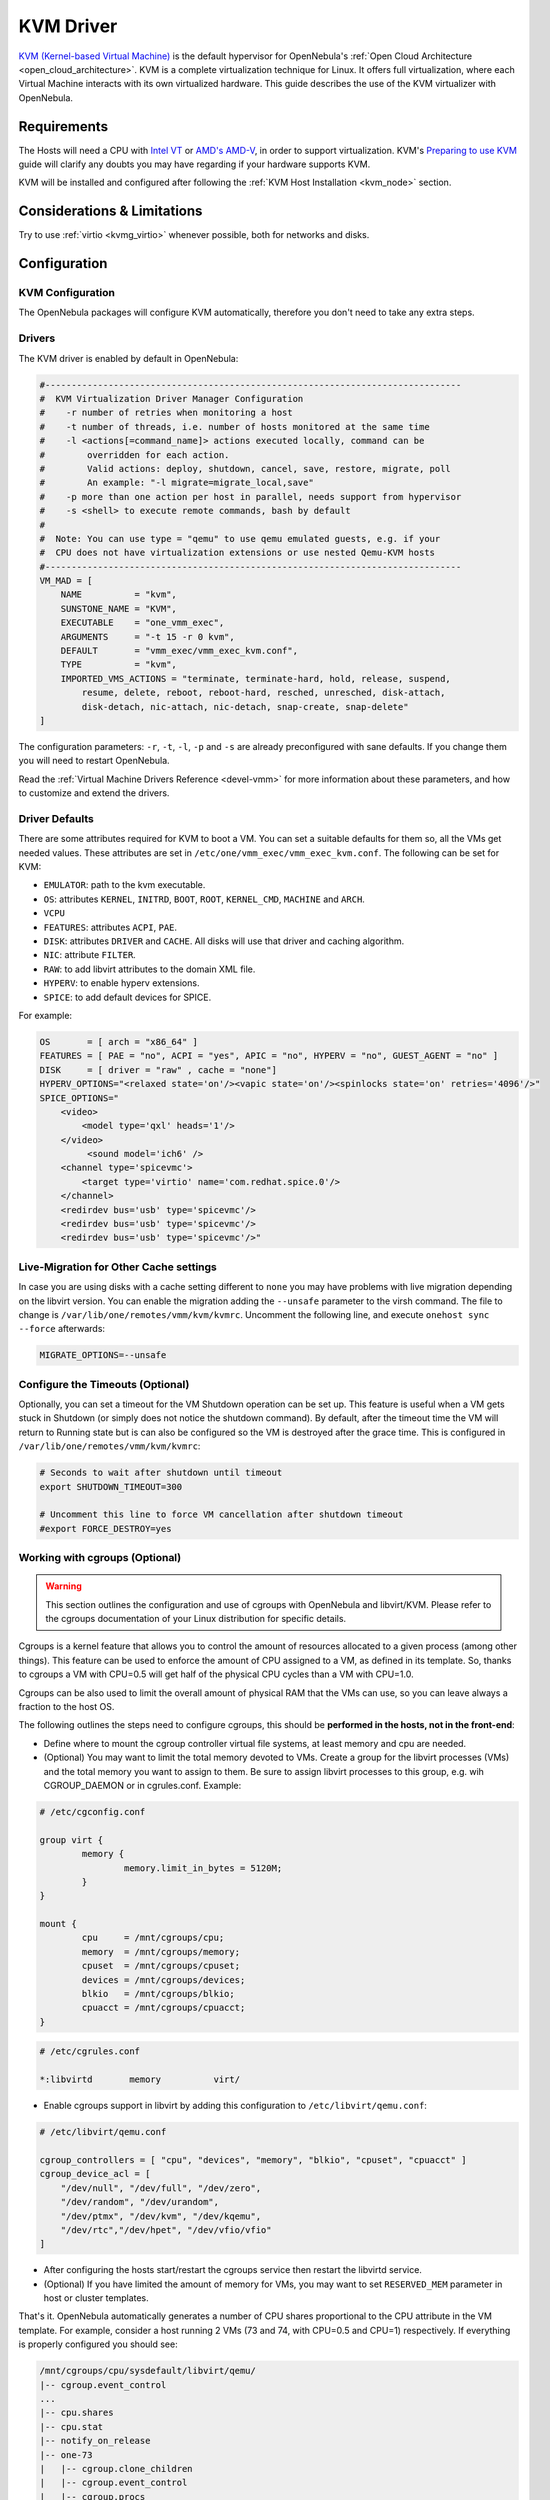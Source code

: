 .. _kvmg:

================================================================================
KVM Driver
================================================================================

`KVM (Kernel-based Virtual Machine) <http://www.linux-kvm.org/>`__ is the default hypervisor for OpenNebula's :ref:`Open Cloud Architecture <open_cloud_architecture>`. KVM is a complete virtualization technique for Linux. It offers full virtualization, where each Virtual Machine interacts with its own virtualized hardware. This guide describes the use of the KVM virtualizer with OpenNebula.

Requirements
================================================================================

The Hosts will need a CPU with `Intel VT <http://www.intel.com/content/www/us/en/virtualization/virtualization-technology/intel-virtualization-technology.html>`__ or `AMD's AMD-V <http://www.amd.com/en-us/solutions/servers/virtualization>`__, in order to support virtualization. KVM's `Preparing to use KVM <http://www.linux-kvm.org/page/FAQ#Preparing_to_use_KVM>`__ guide will clarify any doubts you may have regarding if your hardware supports KVM.

KVM will be installed and configured after following the :ref:`KVM Host Installation <kvm_node>` section.

Considerations & Limitations
================================================================================

Try to use :ref:`virtio <kvmg_virtio>` whenever possible, both for networks and disks.

Configuration
================================================================================

KVM Configuration
--------------------------------------------------------------------------------

The OpenNebula packages will configure KVM automatically, therefore you don't need to take any extra steps.

Drivers
--------------------------------------------------------------------------------

The KVM driver is enabled by default in OpenNebula:

.. code-block:: bash

    #-------------------------------------------------------------------------------
    #  KVM Virtualization Driver Manager Configuration
    #    -r number of retries when monitoring a host
    #    -t number of threads, i.e. number of hosts monitored at the same time
    #    -l <actions[=command_name]> actions executed locally, command can be
    #        overridden for each action.
    #        Valid actions: deploy, shutdown, cancel, save, restore, migrate, poll
    #        An example: "-l migrate=migrate_local,save"
    #    -p more than one action per host in parallel, needs support from hypervisor
    #    -s <shell> to execute remote commands, bash by default
    #
    #  Note: You can use type = "qemu" to use qemu emulated guests, e.g. if your
    #  CPU does not have virtualization extensions or use nested Qemu-KVM hosts
    #-------------------------------------------------------------------------------
    VM_MAD = [
        NAME          = "kvm",
        SUNSTONE_NAME = "KVM",
        EXECUTABLE    = "one_vmm_exec",
        ARGUMENTS     = "-t 15 -r 0 kvm",
        DEFAULT       = "vmm_exec/vmm_exec_kvm.conf",
        TYPE          = "kvm",
        IMPORTED_VMS_ACTIONS = "terminate, terminate-hard, hold, release, suspend,
            resume, delete, reboot, reboot-hard, resched, unresched, disk-attach,
            disk-detach, nic-attach, nic-detach, snap-create, snap-delete"
    ]

The configuration parameters: ``-r``, ``-t``, ``-l``, ``-p`` and ``-s`` are already preconfigured with sane defaults. If you change them you will need to restart OpenNebula.

Read the :ref:`Virtual Machine Drivers Reference <devel-vmm>` for more information about these parameters, and how to customize and extend the drivers.

.. _kvmg_default_attributes:

Driver Defaults
--------------------------------------------------------------------------------

There are some attributes required for KVM to boot a VM. You can set a suitable defaults for them so, all the VMs get needed values. These attributes are set in ``/etc/one/vmm_exec/vmm_exec_kvm.conf``. The following can be set for KVM:

* ``EMULATOR``: path to the kvm executable.
* ``OS``: attributes ``KERNEL``, ``INITRD``, ``BOOT``, ``ROOT``, ``KERNEL_CMD``, ``MACHINE`` and ``ARCH``.
* ``VCPU``
* ``FEATURES``: attributes ``ACPI``, ``PAE``.
* ``DISK``: attributes ``DRIVER`` and ``CACHE``. All disks will use that driver and caching algorithm.
* ``NIC``: attribute ``FILTER``.
* ``RAW``: to add libvirt attributes to the domain XML file.
* ``HYPERV``: to enable hyperv extensions.
* ``SPICE``: to add default devices for SPICE.


For example:

.. code::

    OS       = [ arch = "x86_64" ]
    FEATURES = [ PAE = "no", ACPI = "yes", APIC = "no", HYPERV = "no", GUEST_AGENT = "no" ]
    DISK     = [ driver = "raw" , cache = "none"]
    HYPERV_OPTIONS="<relaxed state='on'/><vapic state='on'/><spinlocks state='on' retries='4096'/>"
    SPICE_OPTIONS="
        <video>
            <model type='qxl' heads='1'/>
        </video>
             <sound model='ich6' />
        <channel type='spicevmc'>
            <target type='virtio' name='com.redhat.spice.0'/>
        </channel>
        <redirdev bus='usb' type='spicevmc'/>
        <redirdev bus='usb' type='spicevmc'/>
        <redirdev bus='usb' type='spicevmc'/>"


Live-Migration for Other Cache settings
--------------------------------------------------------------------------------

In case you are using disks with a cache setting different to ``none`` you may have problems with live migration depending on the libvirt version. You can enable the migration adding the ``--unsafe`` parameter to the virsh command. The file to change is ``/var/lib/one/remotes/vmm/kvm/kvmrc``. Uncomment the following line, and execute ``onehost sync --force`` afterwards:

.. code-block:: bash

    MIGRATE_OPTIONS=--unsafe

.. _kvmg_working_with_cgroups_optional:

Configure the Timeouts (Optional)
--------------------------------------------------------------------------------

Optionally, you can set a timeout for the VM Shutdown operation can be set up. This feature is useful when a VM gets stuck in Shutdown (or simply does not notice the shutdown command). By default, after the timeout time the VM will return to Running state but is can also be configured so the VM is destroyed after the grace time. This is configured in ``/var/lib/one/remotes/vmm/kvm/kvmrc``:

.. code-block:: bash

    # Seconds to wait after shutdown until timeout
    export SHUTDOWN_TIMEOUT=300
     
    # Uncomment this line to force VM cancellation after shutdown timeout
    #export FORCE_DESTROY=yes

Working with cgroups (Optional)
--------------------------------------------------------------------------------

.. warning:: This section outlines the configuration and use of cgroups with OpenNebula and libvirt/KVM. Please refer to the cgroups documentation of your Linux distribution for specific details.

Cgroups is a kernel feature that allows you to control the amount of resources allocated to a given process (among other things). This feature can be used to enforce the amount of CPU assigned to a VM, as defined in its template. So, thanks to cgroups a VM with CPU=0.5 will get half of the physical CPU cycles than a VM with CPU=1.0.

Cgroups can be also used to limit the overall amount of physical RAM that the VMs can use, so you can leave always a fraction to the host OS.

The following outlines the steps need to configure cgroups, this should be **performed in the hosts, not in the front-end**:

* Define where to mount the cgroup controller virtual file systems, at least memory and cpu are needed.
* (Optional) You may want to limit the total memory devoted to VMs. Create a group for the libvirt processes (VMs) and the total memory you want to assign to them. Be sure to assign libvirt processes to this group, e.g. wih CGROUP\_DAEMON or in cgrules.conf. Example:

.. code::

    # /etc/cgconfig.conf

    group virt {
            memory {
                    memory.limit_in_bytes = 5120M;
            }
    }

    mount {
            cpu     = /mnt/cgroups/cpu;
            memory  = /mnt/cgroups/memory;
            cpuset  = /mnt/cgroups/cpuset;
            devices = /mnt/cgroups/devices;
            blkio   = /mnt/cgroups/blkio;
            cpuacct = /mnt/cgroups/cpuacct;
    }

.. code::

    # /etc/cgrules.conf

    *:libvirtd       memory          virt/

- Enable cgroups support in libvirt by adding this configuration to ``/etc/libvirt/qemu.conf``:

.. code::

    # /etc/libvirt/qemu.conf

    cgroup_controllers = [ "cpu", "devices", "memory", "blkio", "cpuset", "cpuacct" ]
    cgroup_device_acl = [
        "/dev/null", "/dev/full", "/dev/zero",
        "/dev/random", "/dev/urandom",
        "/dev/ptmx", "/dev/kvm", "/dev/kqemu",
        "/dev/rtc","/dev/hpet", "/dev/vfio/vfio"
    ]

-  After configuring the hosts start/restart the cgroups service then restart the libvirtd service.
-  (Optional) If you have limited the amount of memory for VMs, you may want to set ``RESERVED_MEM`` parameter in host or cluster templates.

That's it. OpenNebula automatically generates a number of CPU shares proportional to the CPU attribute in the VM template. For example, consider a host running 2 VMs (73 and 74, with CPU=0.5 and CPU=1) respectively. If everything is properly configured you should see:

.. code::

    /mnt/cgroups/cpu/sysdefault/libvirt/qemu/
    |-- cgroup.event_control
    ...
    |-- cpu.shares
    |-- cpu.stat
    |-- notify_on_release
    |-- one-73
    |   |-- cgroup.clone_children
    |   |-- cgroup.event_control
    |   |-- cgroup.procs
    |   |-- cpu.shares
    |   ...
    |   `-- vcpu0
    |       |-- cgroup.clone_children
    |       ...
    |-- one-74
    |   |-- cgroup.clone_children
    |   |-- cgroup.event_control
    |   |-- cgroup.procs
    |   |-- cpu.shares
    |   ...
    |   `-- vcpu0
    |       |-- cgroup.clone_children
    |       ...
    `-- tasks

and the cpu shares for each VM:

.. code::

    > cat /mnt/cgroups/cpu/sysdefault/libvirt/qemu/one-73/cpu.shares
    512
    > cat /mnt/cgroups/cpu/sysdefault/libvirt/qemu/one-74/cpu.shares
    1024

VCPUs are not pinned so most probably the virtual process will be changing the core it is using. In an ideal case where the VM is alone in the physical host the total amount of CPU consumed will be equal to VCPU plus any overhead of virtualization (for example networking). In case there are more VMs in that physical node and is heavily used then the VMs will compete for physical CPU time. In this case cgroups will do a fair share of CPU time between VMs (a VM with CPU=2 will get double the time as a VM with CPU=1).

In case you are not overcommiting (CPU=VCPU) all the virtual CPUs will have one physical CPU (even if it's not pinned) so they could consume the number of VCPU assigned minus the virtualization overhead and any process running in the host OS.

Usage
================================================================================

KVM Specific Attributes
-----------------------

The following are template attributes specific to KVM, please refer to the :ref:`template reference documentation <template>` for a complete list of the attributes supported to define a VM.

DISK
~~~~

* ``TYPE``: This attribute defines the type of the media to be exposed to the VM, possible values are: ``disk`` (default), ``cdrom`` or ``floppy``. This attribute corresponds to the ``media`` option of the ``-driver`` argument of the ``kvm`` command.
* ``DRIVER``: specifies the format of the disk image; possible values are ``raw``, ``qcow2``... This attribute corresponds to the ``format`` option of the ``-driver`` argument of the ``kvm`` command.
* ``CACHE``: specifies the optional cache mechanism, possible values are ``default``, ``none``, ``writethrough`` and ``writeback``.
* ``IO``: set IO policy possible values are ``threads`` and ``native``.

NIC
~~~

* ``TARGET``: name for the tun device created for the VM. It corresponds to the ``ifname`` option of the '-net' argument of the ``kvm`` command.
* ``SCRIPT``: name of a shell script to be executed after creating the tun device for the VM. It corresponds to the ``script`` option of the '-net' argument of the ``kvm`` command.
* ``MODEL``: ethernet hardware to emulate. You can get the list of available models with this command:

.. code::

    $ kvm -net nic,model=? -nographic /dev/null

* ``FILTER`` to define a network filtering rule for the interface. Libvirt includes some predefined rules (e.g. clean-traffic) that can be used. `Check the Libvirt documentation <http://libvirt.org/formatnwfilter.html#nwfelemsRules>`__ for more information, you can also list the rules in your system with:

.. code::

    $ virsh -c qemu:///system nwfilter-list

Graphics
~~~~~~~~

If properly configured, libvirt and KVM can work with SPICE (`check this for more information <http://www.spice-space.org/>`__). To select it, just add to the ``GRAPHICS`` attribute:

* ``TYPE = SPICE``

Enabling spice will also make the driver inject specific configuration for these machines. The configuration can be changed in the driver configuration file, variable ``SPICE_OPTIONS``.

.. _kvmg_virtio:

Virtio
~~~~~~

Virtio is the framework for IO virtualization in KVM. You will need a linux kernel with the virtio drivers for the guest, check `the KVM documentation for more info <http://www.linux-kvm.org/page/Virtio>`__.

If you want to use the virtio drivers add the following attributes to your devices:

* ``DISK``, add the attribute ``DEV_PREFIX="vd"``
* ``NIC``, add the attribute ``MODE="virtio"``

Additional Attributes
~~~~~~~~~~~~~~~~~~~~~

The **raw** attribute offers the end user the possibility of passing by attributes not known by OpenNebula to KVM. Basically, everything placed here will be written literally into the KVM deployment file (**use libvirt xml format and semantics**).

.. code::

      RAW = [ type = "kvm",
              data = "<devices><serial type=\"pty\"><source path=\"/dev/pts/5\"/><target port=\"0\"/></serial><console type=\"pty\" tty=\"/dev/pts/5\"><source path=\"/dev/pts/5\"/><target port=\"0\"/></console></devices>" ]

Disk/Nic Hotplugging
--------------------

KVM supports hotplugging to the ``virtio`` and the ``SCSI`` buses. For disks, the bus the disk will be attached to is inferred from the ``DEV_PREFIX`` attribute of the disk template.

* ``vd``: ``virtio`` (recommended).
* ``sd``: ``SCSI`` (default).

If ``TARGET`` is passed instead of ``DEV_PREFIX`` the same rules apply (what happens behind the scenes is that OpenNebula generates a ``TARGET`` based on the ``DEV_PREFIX`` if no ``TARGET`` is provided).

The configuration for the default cache type on newly attached disks is configured in ``/var/lib/one/remotes/vmm/kvm/kvmrc``:

.. code::

    # This parameter will set the default cache type for new attached disks. It
    # will be used in case the attached disk does not have an specific cache
    # method set (can be set using templates when attaching a disk).
    DEFAULT_ATTACH_CACHE=none

For Disks and NICs, if the guest OS is a Linux flavor, the guest needs to be explicitly tell to rescan the PCI bus. This can be done issuing the following command as root:

.. code::

    # echo 1 > /sys/bus/pci/rescan

.. _enabling_qemu_guest_agent:

Enabling QEMU Guest Agent
-------------------------

QEMU Guest Agent allows the communication of some actions with the guest OS. This agent uses a virtio serial connection to send and receive commands. One of the interesting actions is that it allows to freeze the filesystem before doing an snapshot. This way the snapshot won't contain half written data. Filesystem freeze will only be used  with ``CEPH`` and ``qcow2`` storage drivers.

The agent package needed in the Guest OS is available in most distributions. Is called ``qemu-guest-agent`` in most of them. If you need more information you can follow these links:

* https://access.redhat.com/documentation/en-US/Red_Hat_Enterprise_Linux/7/html/Virtualization_Deployment_and_Administration_Guide/chap-QEMU_Guest_Agent.html
* http://wiki.libvirt.org/page/Qemu_guest_agent
* http://wiki.qemu.org/Features/QAPI/GuestAgent

To enable the communication channel with the guest agent this line must be present in ``/etc/one/vmm_exec/vmm_exec_kvm.conf``:

.. code::

    RAW = "<devices><channel type='unix'><source mode='bind'/><target type='virtio' name='org.qemu.guest_agent.0'/></channel></devices>"

Importing VMs
-------------

VMs running on KVM hypervisors that were not launched through OpenNebula can be :ref:`imported in OpenNebula <import_wild_vms>`. It is important to highlight that, besides the limitations explained in the host guide, the "Poweroff" operation is not available for these imported VMs in KVM.

Tuning & Extending
==================

The driver consists of the following files:

* ``/usr/lib/one/mads/one_vmm_exec`` : generic VMM driver.
* ``/var/lib/one/remotes/vmm/kvm`` : commands executed to perform actions.

And the following driver configuration files:

* ``/etc/one/vmm_exec/vmm_exec_kvm.conf`` : This file is home for default values for domain definitions (in other words, OpenNebula templates).

It is generally a good idea to place defaults for the KVM-specific attributes, that is, attributes mandatory in the KVM driver that are not mandatory for other hypervisors. Non mandatory attributes for KVM but specific to them are also recommended to have a default.

-  ``/var/lib/one/remotes/vmm/kvm/kvmrc`` : This file holds instructions to be executed before the actual driver load to perform specific tasks or to pass environmental variables to the driver. The syntax used for the former is plain shell script that will be evaluated before the driver execution. For the latter, the syntax is the familiar:

.. code::

      ENVIRONMENT_VARIABLE=VALUE

The parameters that can be changed here are as follows:

+--------------------------+-----------------------------------------------------------------------------------------------------------------------------------------------------------------------------------------------------------------+
|        Parameter         |                                                                                                   Description                                                                                                   |
+==========================+=================================================================================================================================================================================================================+
| ``LIBVIRT_URI``          | Connection string to libvirtd                                                                                                                                                                                   |
+--------------------------+-----------------------------------------------------------------------------------------------------------------------------------------------------------------------------------------------------------------+
| ``QEMU_PROTOCOL``        | Protocol used for live migrations                                                                                                                                                                               |
+--------------------------+-----------------------------------------------------------------------------------------------------------------------------------------------------------------------------------------------------------------+
| ``SHUTDOWN_TIMEOUT``     | Seconds to wait after shutdown until timeout                                                                                                                                                                    |
+--------------------------+-----------------------------------------------------------------------------------------------------------------------------------------------------------------------------------------------------------------+
| ``FORCE_DESTROY``        | Force VM cancellation after shutdown timeout                                                                                                                                                                    |
+--------------------------+-----------------------------------------------------------------------------------------------------------------------------------------------------------------------------------------------------------------+
| ``CANCEL_NO_ACPI``       | Force VM's without ACPI enabled to be destroyed on shutdown                                                                                                                                                     |
+--------------------------+-----------------------------------------------------------------------------------------------------------------------------------------------------------------------------------------------------------------+
| ``DEFAULT_ATTACH_CACHE`` | This parameter will set the default cache type for new attached disks. It will be used in case the attached disk does not have an specific cache method set (can be set using templates when attaching a disk). |
+--------------------------+-----------------------------------------------------------------------------------------------------------------------------------------------------------------------------------------------------------------+
| ``MIGRATE_OPTIONS``      | Set options for the virsh migrate command                                                                                                                                                                       |
+--------------------------+-----------------------------------------------------------------------------------------------------------------------------------------------------------------------------------------------------------------+

See the :ref:`Virtual Machine drivers reference <devel-vmm>` for more information.

Troubleshooting
===============

image magic is incorrect
------------------------

When trying to restore the VM from a suspended state this error is returned:

``libvirtd1021: operation failed: image magic is incorrect``

It can be fixed by applying:

.. code::

    options kvm_intel nested=0
    options kvm_intel emulate_invalid_guest_state=0
    options kvm ignore_msrs=1
